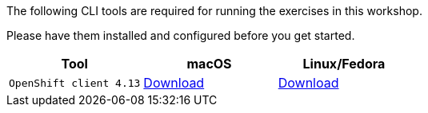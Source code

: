 The following CLI tools are required for running the exercises in this workshop. 

Please have them installed and configured before you get started.

|===
|**Tool**|**macOS**|**Linux/Fedora**

|`OpenShift client 4.13`
| https://mirror.openshift.com/pub/openshift-v4/clients/ocp/4.13.9/openshift-client-mac-4.13.9.tar.gz[Download]
| https://mirror.openshift.com/pub/openshift-v4/clients/ocp/4.13.9/openshift-client-linux-4.13.9.tar.gz[Download]

|===
